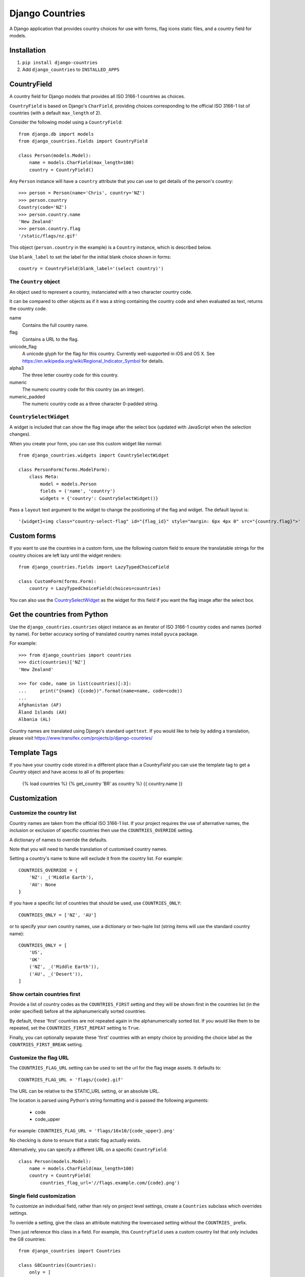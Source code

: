 ================
Django Countries
================

A Django application that provides country choices for use with forms, flag
icons static files, and a country field for models.

Installation
============

1. ``pip install django-countries``
2. Add ``django_countries`` to ``INSTALLED_APPS``


CountryField
============

A country field for Django models that provides all ISO 3166-1 countries as
choices.

``CountryField`` is based on Django's ``CharField``, providing choices
corresponding to the official ISO 3166-1 list of countries (with a default
``max_length`` of 2).

Consider the following model using a ``CountryField``::

    from django.db import models
    from django_countries.fields import CountryField

    class Person(models.Model):
        name = models.CharField(max_length=100)
        country = CountryField()

Any ``Person`` instance will have a ``country`` attribute that you can use to
get details of the person's country::

    >>> person = Person(name='Chris', country='NZ')
    >>> person.country
    Country(code='NZ')
    >>> person.country.name
    'New Zealand'
    >>> person.country.flag
    '/static/flags/nz.gif'

This object (``person.country`` in the example) is a ``Country`` instance,
which is described below.

Use ``blank_label`` to set the label for the initial blank choice shown in
forms::

    country = CountryField(blank_label='(select country)')

The ``Country`` object
----------------------

An object used to represent a country, instanciated with a two character
country code.

It can be compared to other objects as if it was a string containing the
country code and when evaluated as text, returns the country code.

name
  Contains the full country name.

flag
  Contains a URL to the flag.

unicode_flag
  A unicode glyph for the flag for this country. Currently well-supported in
  iOS and OS X. See https://en.wikipedia.org/wiki/Regional_Indicator_Symbol
  for details.

alpha3
  The three letter country code for this country.

numeric
  The numeric country code for this country (as an integer).

numeric_padded
  The numeric country code as a three character 0-padded string.

``CountrySelectWidget``
-----------------------

A widget is included that can show the flag image after the select box
(updated with JavaScript when the selection changes).

When you create your form, you can use this custom widget like normal::

    from django_countries.widgets import CountrySelectWidget

    class PersonForm(forms.ModelForm):
        class Meta:
            model = models.Person
            fields = ('name', 'country')
            widgets = {'country': CountrySelectWidget()}

Pass a ``layout`` text argument to the widget to change the positioning of the
flag and widget. The default layout is::

    '{widget}<img class="country-select-flag" id="{flag_id}" style="margin: 6px 4px 0" src="{country.flag}">'


Custom forms
============

If you want to use the countries in a custom form, use the following custom
field to ensure the translatable strings for the country choices are left lazy
until the widget renders::

    from django_countries.fields import LazyTypedChoiceField

    class CustomForm(forms.Form):
        country = LazyTypedChoiceField(choices=countries)

You can also use the CountrySelectWidget_ as the widget for this field if you
want the flag image after the select box.


Get the countries from Python
=============================

Use the ``django_countries.countries`` object instance as an iterator of ISO
3166-1 country codes and names (sorted by name). For better accuracy sorting of
translated country names install ``pyuca`` package.

For example::

    >>> from django_countries import countries
    >>> dict(countries)['NZ']
    'New Zealand'

    >>> for code, name in list(countries)[:3]:
    ...     print("{name} ({code})".format(name=name, code=code))
    ...
    Afghanistan (AF)
    Åland Islands (AX)
    Albania (AL)

Country names are translated using Django's standard ``ugettext``.
If you would like to help by adding a translation, please visit
https://www.transifex.com/projects/p/django-countries/


Template Tags
=============
If you have your country code stored in a different place than a `CountryField` you can use the template tag to get a `Country` object and have access to all of its properties:


    {% load countries %}
    {% get_country 'BR' as country %}
    {{ country.name }}


Customization
=============

Customize the country list
--------------------------

Country names are taken from the official ISO 3166-1 list. If your project
requires the use of alternative names, the inclusion or exclusion of specific
countries then use the ``COUNTRIES_OVERRIDE`` setting.

A dictionary of names to override the defaults.

Note that you will need to handle translation of customised country names.

Setting a country's name to ``None`` will exclude it from the country list.
For example::

    COUNTRIES_OVERRIDE = {
        'NZ': _('Middle Earth'),
        'AU': None
    }

If you have a specific list of countries that should be used, use
``COUNTRIES_ONLY``::

    COUNTRIES_ONLY = ['NZ', 'AU']

or to specify your own country names, use a dictionary or two-tuple list
(string items will use the standard country name)::

    COUNTRIES_ONLY = [
        'US',
        'UK'
        ('NZ', _('Middle Earth')),
        ('AU', _('Desert')),
    ]


Show certain countries first
----------------------------

Provide a list of country codes as the ``COUNTRIES_FIRST`` setting and they
will be shown first in the countries list (in the order specified) before all
the alphanumerically sorted countries.

By default, these 'first' countries are not repeated again in the
alphanumerically sorted list. If you would like them to be repeated, set the
``COUNTRIES_FIRST_REPEAT`` setting to ``True``.

Finally, you can optionally separate these 'first' countries with an empty
choice by providing the choice label as the ``COUNTRIES_FIRST_BREAK`` setting.


Customize the flag URL
----------------------

The ``COUNTRIES_FLAG_URL`` setting can be used to set the url for the flag
image assets. It defaults to::

  COUNTRIES_FLAG_URL = 'flags/{code}.gif'

The URL can be relative to the STATIC_URL setting, or an absolute URL.

The location is parsed using Python's string formatting and is passed the
following arguments:

    * code
    * code_upper

For example: ``COUNTRIES_FLAG_URL = 'flags/16x10/{code_upper}.png'``

No checking is done to ensure that a static flag actually exists.

Alternatively, you can specify a different URL on a specific ``CountryField``::

    class Person(models.Model):
        name = models.CharField(max_length=100)
        country = CountryField(
            countries_flag_url='//flags.example.com/{code}.png')


Single field customization
--------------------------

To customize an individual field, rather than rely on project level settings,
create a ``Countries`` subclass which overrides settings.

To override a setting, give the class an attribute matching the lowercased
setting without the ``COUNTRIES_`` prefix.

Then just reference this class in a field. For example, this ``CountryField``
uses a custom country list that only includes the G8 countries::

    from django_countries import Countries

    class G8Countries(Countries):
        only = [
            'CA', 'FR', 'DE', 'IT', 'JP', 'RU', 'GB',
            ('EU', _('European Union'))
        ]

    class Vote(models.Model):
        country = CountryField(countries=G8Countries)
        approve = models.BooleanField()


Django Rest Framework field
===========================

Django Countries ships with a ``CountryField`` serializer field to simplify
the REST interface. For example::

    class PersonSerializer(serializers.ModelSerializer):
        country = CountryField()

        class Meta:
            model = models.Person
            fields = ('name', 'email', 'country')


You can optionally instanciate the field with ``countries`` with a custom
Countries_ instance.

.. _Countries: Single field customization_

REST output format
------------------

By default, the field will output just the country code. If you would rather
have more verbose output, instanciate the field with ``country_dict=True``,
which will result in the field having the following output structure::

    {"code": "NZ", "name": "New Zealand"}

Either the code or this dict output structure are acceptible as input
irregardless of the ``country_dict`` argument's value.
